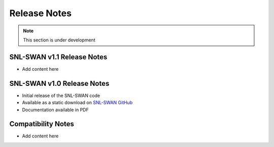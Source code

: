 .. _release_notes:

Release Notes
=============

.. Note::
	This section is under development
	
	
SNL-SWAN v1.1 Release Notes
--------------------------------
* Add content here

SNL-SWAN v1.0 Release Notes
--------------------------------
* Initial release of the SNL-SWAN code
* Available as a static download on `SNL-SWAN GitHub <https://github.com/SNL-WaterPower/SNL-SWAN/releases/tag/v1.0>`_
* Documentation available in PDF

Compatibility Notes
--------------------------------
* Add content here
